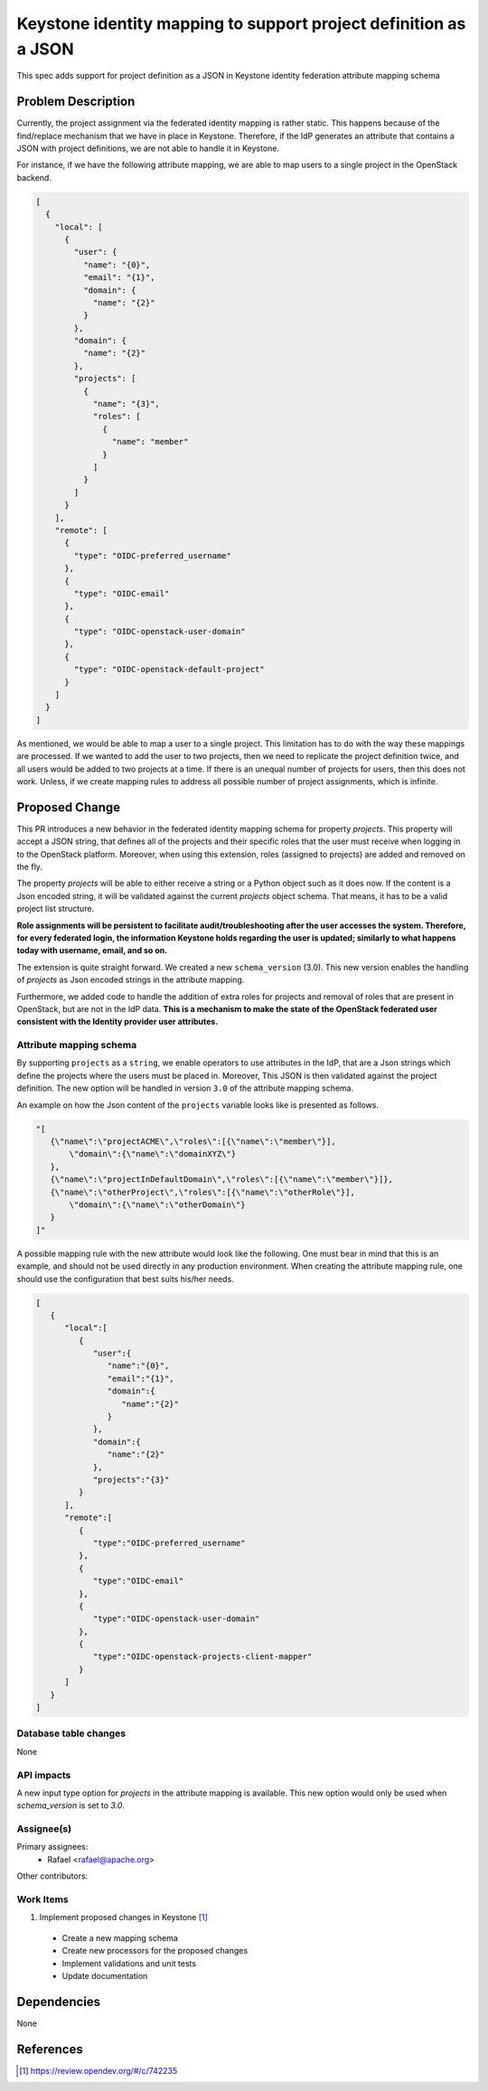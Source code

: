 ..
 This work is licensed under a Creative Commons Attribution 3.0 Unported
 License.
 http://creativecommons.org/licenses/by/3.0/legalcode

=================================================================
Keystone identity mapping to support project definition as a JSON
=================================================================
This spec adds support for project definition as a JSON
in Keystone identity federation attribute mapping schema

Problem Description
===================
Currently, the project assignment via the federated identity mapping is rather
static. This happens because of the find/replace mechanism that we have in
place in Keystone. Therefore, if the IdP generates an attribute that
contains a JSON with project definitions, we are not able to handle it
in Keystone.

For instance, if we have the following attribute mapping, we are able to map
users to a single project in the OpenStack backend.

.. code-block:: python

    [
      {
        "local": [
          {
            "user": {
              "name": "{0}",
              "email": "{1}",
              "domain": {
                "name": "{2}"
              }
            },
            "domain": {
              "name": "{2}"
            },
            "projects": [
              {
                "name": "{3}",
                "roles": [
                  {
                    "name": "member"
                  }
                ]
              }
            ]
          }
        ],
        "remote": [
          {
            "type": "OIDC-preferred_username"
          },
          {
            "type": "OIDC-email"
          },
          {
            "type": "OIDC-openstack-user-domain"
          },
          {
            "type": "OIDC-openstack-default-project"
          }
        ]
      }
    ]

As mentioned, we would be able to map a user to a single project.
This limitation has to do with the way these mappings are processed.
If we wanted to add the user to two projects, then we need to
replicate the project definition twice, and all users would be added to two
projects at a time. If there is an unequal number of projects for users, then
this does not work. Unless, if we create mapping rules to address all possible
number of project assignments, which is infinite.

Proposed Change
===============
This PR introduces a new behavior in the federated identity mapping schema
for property `projects`. This property will accept a JSON string, that
defines all of the projects and their specific roles that the
user must receive when logging in to the OpenStack platform. Moreover, when
using this extension, roles (assigned to projects) are added and removed
on the fly.

The property `projects` will be able to either receive a string or a Python
object such as it does now. If the content is a Json encoded string, it
will be validated against the current `projects` object schema. That means,
it has to be a valid project list structure.

**Role assignments will be persistent to facilitate audit/troubleshooting
after the user accesses the system. Therefore, for every federated login,
the information Keystone holds regarding the user is updated; similarly
to what happens today with username, email, and so on.**

The extension is quite straight forward. We created a new ``schema_version``
(3.0). This new version enables the handling of `projects`  as Json encoded
strings in the attribute mapping.

Furthermore, we added code to handle the addition of extra roles for projects
and removal of roles that are present in OpenStack, but are not in the IdP
data. **This is a mechanism to make the state of the OpenStack federated user
consistent with the Identity provider user attributes.**

Attribute mapping schema
------------------------
By supporting ``projects`` as a ``string``, we enable operators to use
attributes in the IdP, that are a Json strings which define the projects where
the users must be placed in. Moreover, This JSON is then validated against the
project definition. The new option will be handled in version ``3.0`` of the
attribute mapping schema.

An example on how the Json content of the ``projects`` variable looks like is
presented as follows.

.. code-block:: python

 "[
    {\"name\":\"projectACME\",\"roles\":[{\"name\":\"member\"}],
        \"domain\":{\"name\":\"domainXYZ\"}
    },
    {\"name\":\"projectInDefaultDomain\",\"roles\":[{\"name\":\"member\"}]},
    {\"name\":\"otherProject\",\"roles\":[{\"name\":\"otherRole\"}],
        \"domain\":{\"name\":\"otherDomain\"}
    }
 ]"

A possible mapping rule with the new attribute would look like the following.
One must bear in mind that this is an example, and should not be used directly
in any production environment. When creating the attribute mapping rule, one
should use the configuration that best suits his/her needs.

.. code-block:: python

    [
       {
          "local":[
             {
                "user":{
                   "name":"{0}",
                   "email":"{1}",
                   "domain":{
                      "name":"{2}"
                   }
                },
                "domain":{
                   "name":"{2}"
                },
                "projects":"{3}"
             }
          ],
          "remote":[
             {
                "type":"OIDC-preferred_username"
             },
             {
                "type":"OIDC-email"
             },
             {
                "type":"OIDC-openstack-user-domain"
             },
             {
                "type":"OIDC-openstack-projects-client-mapper"
             }
          ]
       }
    ]


Database table changes
----------------------
None

API impacts
-----------
A new input type option for `projects` in the attribute mapping is available.
This new option would only be used when `schema_version` is set to `3.0`.


Assignee(s)
-----------

Primary assignees:
 - Rafael <rafael@apache.org>

Other contributors:

Work Items
----------

1) Implement proposed changes in Keystone [1]_

 - Create a new mapping schema

 - Create new processors for the proposed changes

 - Implement validations and unit tests

 - Update documentation

Dependencies
============

None

References
==========

.. [1] https://review.opendev.org/#/c/742235
